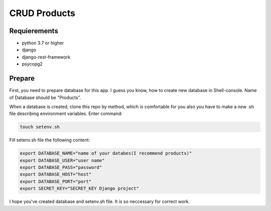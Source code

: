 CRUD Products
===============

Requierements
-------------
* python 3.7 or higher
* django
* django-rest-framework
* psycopg2

Prepare
-------------

First, you need to prepare database for this app. I guess you know, how to create new database in Shell-console.
Name of Database should be "Products". 

When a database is created, clone this repo by method, which is comfortable for you also you have to make a new .sh file describing environment variables. Enter command:

.. code-block::

    touch setenv.sh

Fill setenv.sh file the following content:

.. code-block::
    
    export DATABASE_NAME="name of your databes(I recommend products)"
    export DATABASE_USER="user name"
    export DATABASE_PASS="password"
    export DATABASE_HOST="host"
    export DATABASE_PORT="port"
    export SECRET_KEY="SECRET_KEY Django project"

I hope you've created database and setenv.sh file. It is so neccessary for correct work.

.. code-block::
    source ./setenv.sh


